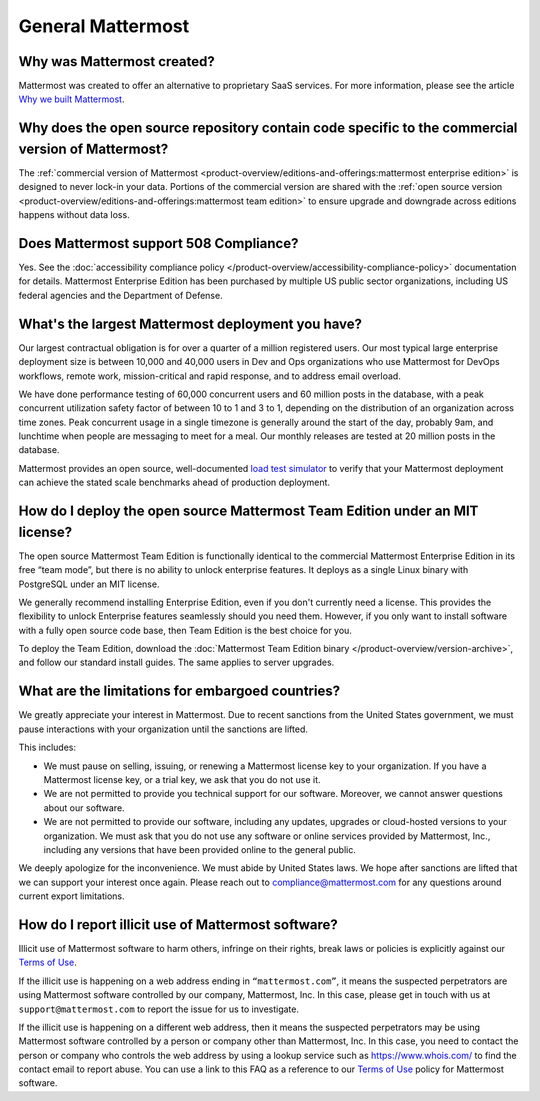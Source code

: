 General Mattermost
===================

Why was Mattermost created?
---------------------------

Mattermost was created to offer an alternative to proprietary SaaS services. For more information, please see the article `Why we built Mattermost <https://mattermost.com/about-us/>`_.

Why does the open source repository contain code specific to the commercial version of Mattermost?
---------------------------------------------------------------------------------------------------

The :ref:`commercial version of Mattermost <product-overview/editions-and-offerings:mattermost enterprise edition>` is designed to never lock-in your data. Portions of the commercial version are shared with the :ref:`open source version <product-overview/editions-and-offerings:mattermost team edition>` to ensure upgrade and downgrade across editions happens without data loss.

Does Mattermost support 508 Compliance?
---------------------------------------

Yes. See the :doc:`accessibility compliance policy </product-overview/accessibility-compliance-policy>` documentation for details. Mattermost Enterprise Edition has been purchased by multiple US public sector organizations, including US federal agencies and the Department of Defense.

What's the largest Mattermost deployment you have?
--------------------------------------------------

Our largest contractual obligation is for over a quarter of a million registered users. Our most typical large enterprise deployment size is between 10,000 and 40,000 users in Dev and Ops organizations who use Mattermost for DevOps workflows, remote work, mission-critical and rapid response, and to address email overload.

We have done performance testing of 60,000 concurrent users and 60 million posts in the database, with a peak concurrent utilization safety factor of between 10 to 1 and 3 to 1, depending on the distribution of an organization across time zones. Peak concurrent usage in a single timezone is generally around the start of the day, probably 9am, and lunchtime when people are messaging to meet for a meal. Our monthly releases are tested at 20 million posts in the database.

Mattermost provides an open source, well-documented `load test simulator <https://github.com/mattermost/mattermost-load-test>`__ to verify that your Mattermost deployment can achieve the stated scale benchmarks ahead of production deployment.

How do I deploy the open source Mattermost Team Edition under an MIT license?
-----------------------------------------------------------------------------

The open source Mattermost Team Edition is functionally identical to the commercial Mattermost Enterprise Edition in its free “team mode”, but there is no ability to unlock enterprise features. It deploys as a single Linux binary with PostgreSQL under an MIT license.

We generally recommend installing Enterprise Edition, even if you don't currently need a license. This provides the flexibility to unlock Enterprise features seamlessly should you need them. However, if you only want to install software with a fully open source code base, then Team Edition is the best choice for you.

To deploy the Team Edition, download the :doc:`Mattermost Team Edition binary </product-overview/version-archive>`, and follow our standard install guides. The same applies to server upgrades.

What are the limitations for embargoed countries?
-------------------------------------------------

We greatly appreciate your interest in Mattermost. Due to recent sanctions from the United States government, we must pause interactions with your organization until the sanctions are lifted.

This includes:

- We must pause on selling, issuing, or renewing a Mattermost license key to your organization. If you have a Mattermost license key, or a trial key, we ask that you do not use it.
- We are not permitted to provide you technical support for our software. Moreover, we cannot answer questions about our software.
- We are not permitted to provide our software, including any updates, upgrades or cloud-hosted versions to your organization. We must ask that you do not use any software or online services provided by Mattermost, Inc., including any versions that have been provided online to the general public.

We deeply apologize for the inconvenience. We must abide by United States laws. We hope after sanctions are lifted that we can support your interest once again. Please reach out to compliance@mattermost.com for any questions around current export limitations.

How do I report illicit use of Mattermost software? 
---------------------------------------------------

Illicit use of Mattermost software to harm others, infringe on their rights, break laws or policies is explicitly against our `Terms of Use <https://mattermost.com/terms-of-use/>`__.

If the illicit use is happening on a web address ending in ``“mattermost.com”``, it means the suspected perpetrators are using Mattermost software controlled by our company, Mattermost, Inc. In this case, please get in touch with us at ``support@mattermost.com`` to report the issue for us to investigate.

If the illicit use is happening on a different web address, then it means the suspected perpetrators may be using Mattermost software controlled by a person or company other than Mattermost, Inc. In this case, you need to contact the person or company who controls the web address by using a lookup service such as https://www.whois.com/ to find the contact email to report abuse. You can use a link to this FAQ as a reference to our `Terms of Use <https://mattermost.com/terms-of-use/>`__ policy for Mattermost software.
